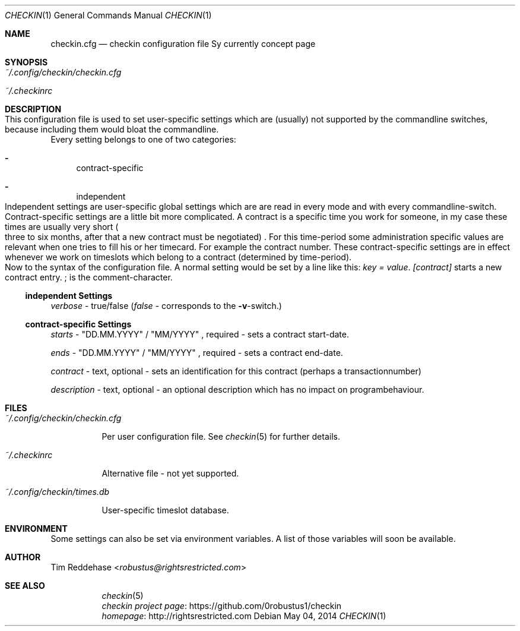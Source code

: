 .Dd May 04, 2014
.Dt CHECKIN 1
.Os
.
.Sh NAME
.Nm checkin.cfg
.Nd checkin configuration file Sy currently concept page
.
.Sh SYNOPSIS
.Bl -tag
. It Pa ~/.config/checkin/checkin.cfg
. It Pa ~/.checkinrc
.El
.
.Sh DESCRIPTION
.Eo
. No This configuration file is used to set user-specific settings
. No which are (usually) not supported by the commandline switches,
. No because including them would bloat the commandline.
.Ec
.
.No Every setting belongs to one of two categories:
.Bl -dash
. It
contract-specific
. It
independent
.El
.Eo
. No Independent settings are user-specific global settings which are
. No are read in every mode and with every commandline-switch.
. No Contract-specific settings are a little bit more complicated.
. No A contract is a specific time you work for someone, in my case these
. No times are usually very short
. Po
.  No three to six months, after that a
.  No new contract must be negotiated
. Pc
. No . For this time-period some
. No administration specific values are relevant when one tries to
. No fill his or her timecard. For example the contract number. These
. No contract-specific settings are in effect whenever we work on
. No timeslots which belong to a contract Pq determined by time-period Ns .
.Ec
.Eo
. No Now to the syntax of the configuration file.
. No A normal setting would be set by a line like this:
.
. Em key = value Ns .
.
. Em [contract] No starts a new contract entry.
.
. Em ; No is the comment-character.
.Ec
.
.Ss independent Settings
.Em verbose No - true/false Pq Em false No - corresponds to the Fl v Ns -switch.
.Ss contract-specific Settings
.Em starts
.No  -
.Qq DD.MM.YYYY
.Ns /
.Ns Qq MM/YYYY
.Ns , required - sets a contract start-date.

.Em ends
.No -
.Qq DD.MM.YYYY
.Ns /
.Qq MM/YYYY
.Ns , required - sets a contract end-date.

.Em contract
.No  - text, optional - sets an identification for this contract
.Pq perhaps a transactionnumber

.Em description
.No - text, optional - an optional description which has no impact on programbehaviour.
.Sh FILES
.Bl -tag
. It Pa ~/.config/checkin/checkin.cfg
.  Pp
.  No Per user configuration file. See Xr checkin 5 No for further details.
. It Pa ~/.checkinrc
.  Pp
.  No Alternative file - not yet supported.
. It Pa ~/.config/checkin/times.db
.  Pp
.  No User-specific timeslot database.
.El
.
.Sh ENVIRONMENT
.No Some settings can also be set via environment variables.
.No A list of those variables will soon be available.
.
.Sh AUTHOR
.An Tim Reddehase Aq Mt robustus@rightsrestricted.com
.
.Sh SEE ALSO
.Bl -tag
. It
.  Xr checkin 5
. It
.  Lk https://github.com/0robustus1/checkin "checkin project page"
. It
.  Lk http://rightsrestricted.com homepage
.El
